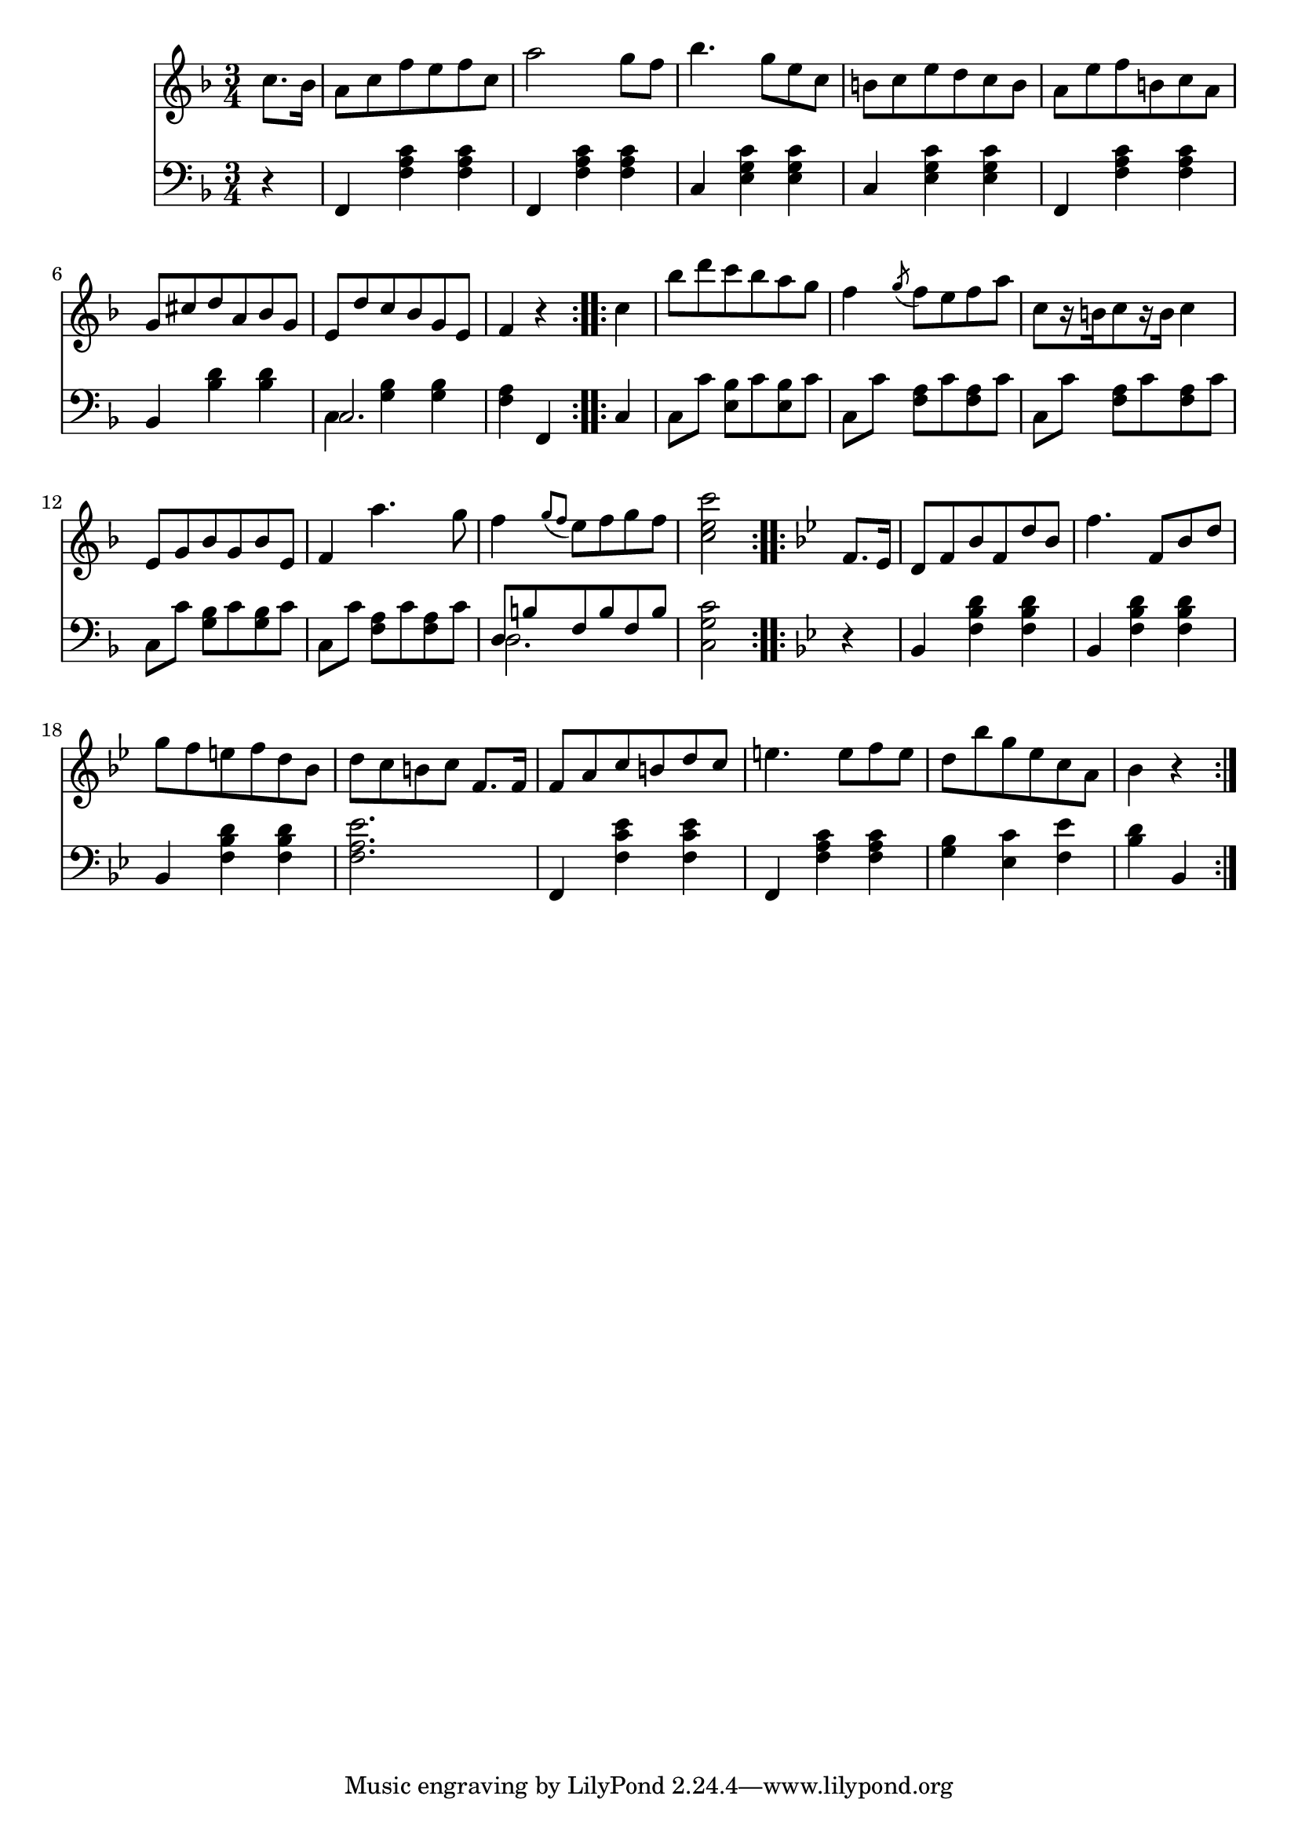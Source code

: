 righthand = \new Staff =
"1" {
\time 3/4
\clef "treble"
    \partial 4 
  \key f \major 
% start repeat
\repeat volta 2 
{
c''8. [bes'16 ]  |
a'8 [c''8 f''8 e''8 f''8 c''8 ]  |
a''2 g''8 [f''8 ]  |
bes''4. g''8 [e''8 c''8 ]  |
b'8 [c''8 e''8 d''8 c''8 b'8 ]  |
a'8 [e''8 f''8 b'8 c''8 a'8 ]  |
g'8 [cis''8 d''8 a'8 bes'8 g'8 ]  |
e'8 [d''8 c''8 bes'8 g'8 e'8 ]  |
f'4  r4  |

}
% ending repeat

% start repeat
\repeat volta 2 
{
c''4  |
bes''8 [d'''8 c'''8 bes''8 a''8 g''8 ]  |
f''4  \acciaccatura g''8 f''8 [e''8 f''8 a''8 ]  |
c''8 [ r16 b'16 c''8  r16 b'16 ] c''4  |
e'8 [g'8 bes'8 g'8 bes'8 e'8 ]  |
f'4 a''4. g''8  |
f''4  \acciaccatura {g''8 [f''8 ] }
	e''8 [f''8 g''8 f''8 ]  |
 < c'' e'' c'''  >2  |

}
% ending repeat

% start repeat
\repeat volta 2 
{
\key bes \major f'8. [es'16 ]  |
d'8 [f'8 bes'8 f'8 d''8 bes'8 ]  |
f''4. f'8 [bes'8 d''8 ]  |
g''8 [f''8 e''8 f''8 d''8 bes'8 ]  |
d''8 [c''8 b'8 c''8 ] f'8. [f'16 ]  |
f'8 [a'8 c''8 b'8 d''8 c''8 ]  |
e''4. e''8 [f''8 e''8 ]  |
d''8 [bes''8 g''8 es''8 c''8 a'8 ]  |
bes'4  r4  |

}
% ending repeat
}
lefthand = \new Staff =
"2" {
\time 3/4
\clef "bass"
    \partial 4 
  \key f \major 
% start repeat
\repeat volta 2 
{
 r4  |
f,4  < f a c'  >4  < f a c'  >4  |
f,4  < f a c'  >4  < f a c'  >4  |
c4  < e g c'  >4  < e g c'  >4  |
c4  < e g c'  >4  < e g c'  >4  |
f,4  < f a c'  >4  < f a c'  >4  |
bes,4  < bes d'  >4  < bes d'  >4  |
<<{c2. } \\ {c4  < g bes  >4  < g bes  >4 }>> |
 < f a  >4 f,4  |

}
% ending repeat

% start repeat
\repeat volta 2 
{
c4  |
c8 [c'8 ]  < e bes  >8 [c'8  < e bes  >8 c'8 ]  |
c8 [c'8 ]  < f a  >8 [c'8  < f a  >8 c'8 ]  |
c8 [c'8 ]  < f a  >8 [c'8  < f a  >8 c'8 ]  |
c8 [c'8 ]  < g bes  >8 [c'8  < g bes  >8 c'8 ]  |
c8 [c'8 ]  < f a  >8 [c'8  < f a  >8 c'8 ]  |
<<{d8 [b8 f8 b8 f8 b8 ] } \\ {d2. }>> |
 < c g c'  >2  |

}
% ending repeat

% start repeat
\repeat volta 2 
{
\key bes \major  r4  |
bes,4  < f bes d'  >4  < f bes d'  >4  |
bes,4  < f bes d'  >4  < f bes d'  >4  |
bes,4  < f bes d'  >4  < f bes d'  >4  |
 < f a es'  >2.  |
f,4  < f c' es'  >4  < f c' es'  >4  |
f,4  < f a c'  >4  < f a c'  >4  |
 < g bes  >4  < es c'  >4  < f es'  >4  |
 < bes d'  >4 bes,4  |

}
% ending repeat
}


\score {
  {
    <<
      \righthand
      \lefthand
    >>
  }
  \layout {}
  \midi {}
}


